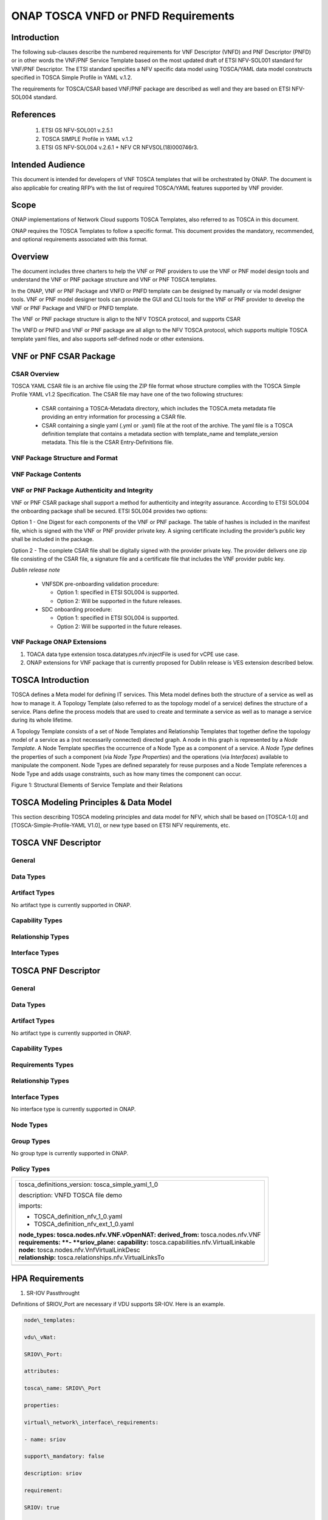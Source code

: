.. Modifications Copyright © 2017-2018 AT&T Intellectual Property.

.. Licensed under the Creative Commons License, Attribution 4.0 Intl.
   (the "License"); you may not use this documentation except in compliance
   with the License. You may obtain a copy of the License at

.. https://creativecommons.org/licenses/by/4.0/

.. Unless required by applicable law or agreed to in writing, software
   distributed under the License is distributed on an "AS IS" BASIS,
   WITHOUT WARRANTIES OR CONDITIONS OF ANY KIND, either express or implied.
   See the License for the specific language governing permissions and
   limitations under the License.


ONAP TOSCA VNFD or PNFD Requirements
------------------------------------


Introduction
^^^^^^^^^^^^

The following sub-clauses describe the numbered requirements for VNF
Descriptor (VNFD) and PNF Descriptor (PNFD) or in other words the VNF/PNF
Service Template based on the most updated draft of ETSI NFV-SOL001 standard
for VNF/PNF Descriptor. The ETSI standard specifies a NFV specific data
model using TOSCA/YAML data model constructs specified in TOSCA Simple
Profile in YAML v.1.2.

The requirements for TOSCA/CSAR based VNF/PNF package are described as well
and they are based on ETSI NFV-SOL004 standard.

References
^^^^^^^^^^^^^^^^^^

  1. ETSI GS NFV-SOL001 v.2.5.1
  2. TOSCA SIMPLE Profile in YAML v.1.2
  3. ETSI GS NFV-SOL004 v.2.6.1 + NFV CR NFVSOL(18)000746r3.

Intended Audience
^^^^^^^^^^^^^^^^^^

This document is intended for developers of VNF TOSCA templates that
will be orchestrated by ONAP. The document is also applicable for
creating RFP’s with the list of required TOSCA/YAML features
supported by VNF provider.

Scope
^^^^^^^^^^^^^^^^

ONAP implementations of Network Cloud supports TOSCA Templates, also
referred to as TOSCA in this document.

ONAP requires the TOSCA Templates to follow a specific format. This
document provides the mandatory, recommended, and optional requirements
associated with this format.

Overview
^^^^^^^^^^^^^^^^

The document includes three charters to help the VNF or PNF providers to
use the VNF or PNF model design tools and understand the VNF or PNF package
structure and VNF or PNF TOSCA templates.

In the ONAP, VNF or PNF Package and VNFD or PNFD template can be designed by
manually or via model designer tools. VNF or PNF model designer tools can
provide the GUI and CLI tools for the VNF or PNF provider to develop the
VNF or PNF Package and VNFD or PNFD template.

The VNF or PNF package structure is align to the NFV TOSCA protocol,
and supports CSAR

The VNFD or PNFD and VNF or PNF package are all align to the NFV TOSCA
protocol, which supports multiple TOSCA template yaml files, and also
supports self-defined node or other extensions.

VNF or PNF CSAR Package
^^^^^^^^^^^^^^^^^^^^^^

CSAR Overview
~~~~~~~~~~~~~~~~

TOSCA YAML CSAR file is an archive file using the ZIP file format whose
structure complies with the TOSCA Simple Profile YAML v1.2 Specification.
The CSAR file may have one of the two following structures:

  - CSAR containing a TOSCA-Metadata directory, which includes the TOSCA.meta
    metadata file providing an entry information for processing a CSAR file.

  - CSAR containing a single yaml (.yml or .yaml) file at the root of the
    archive. The yaml file is a TOSCA definition template that contains a
    metadata section with template_name and template_version metadata. This
    file is the CSAR Entry-Definitions file.

VNF Package Structure and Format
~~~~~~~~~~~~~~~~~~~~~~~~~~~~~~~~~~

.. req::
    :id: R-51347
    :target: VNF or PNF
    :keyword: MUST
    :introduced: casablanca
    :updated: dublin

    The VNF or PNF CSAR package **MUST** be arranged as a CSAR archive as
    specified in TOSCA Simple Profile in YAML 1.2.


.. req::
    :id: R-87234
    :target: VNF or PNF
    :keyword: MUST
    :introduced: casablanca
    :updated: dublin

    The VNF or PNF package provided by a VNF or PNF vendor **MUST** be with
    TOSCA-Metadata directory (CSAR Option 1) as specified in
    ETSI GS NFV-SOL004.

    **Note:** SDC supports only the CSAR Option 1 in Dublin. The Option 2
    will be considered in future ONAP releases.

.. req::
    :id: R-506221
    :target: VNF or PNF CSAR PACKAGE
    :keyword: MUST
    :introduced: dublin

    The VNF or PNF TOSCA CSAR file **MUST** be a zip file with .csar extension.


VNF Package Contents
~~~~~~~~~~~~~~~~~~~~~~~~~~~~~~

.. req::
    :id: R-10087
    :target: VNF or PNF CSAR PACKAGE
    :keyword: MUST
    :introduced: casablanca
    :updated: dublin

    The VNF or PNF CSAR package **MUST** include all artifacts required by
    ETSI GS NFV-SOL004 including Manifest file, VNFD or PNFD (or Main
    TOSCA/YAML based Service Template) and other optional artifacts. CSAR
    Manifest file as per SOL004 - for example ROOT\\ **MainServiceTemplate.mf**

.. req::
    :id: R-01123
    :target: VNF or PNF
    :keyword: MUST
    :introduced: casablanca
    :updated: dublin

    The VNF or PNF package Manifest file **MUST** contain: VNF or PNF package
    meta-data, a list of all artifacts (both internal and external) entry's
    including their respected URI's, an algorithm to calculate a digest and
    a digest result calculated on the content of each artifacts, as specified
    in ETSI GS NFV-SOL004.

.. req::
    :id: R-21322
    :target: VNF
    :keyword: MUST
    :introduced: casablanca

    The VNF provider **MUST** provide their testing scripts to support
    testing as specified in ETSI NFV-SOL004 - Testing directory in CSAR

.. req::
    :id: R-26885
    :target: VNF
    :keyword: MUST
    :introduced: casablanca

    The VNF provider **MUST** provide the binaries and images needed to
    instantiate the VNF (VNF and VNFC images) either as:

      - Local artifact in CSAR: ROOT\\Artifacts\\ **VNF_Image.bin**

      - externally referred (by URI) artifact in Manifest file (also may be
        referred by VNF Descriptor)

    Note: Currently, ONAP doesn't have the capability of Image management,
    we upload the image into VIM/VNFM manually.

.. req::
    :id: R-40820
    :target: VNF
    :keyword: MUST
    :introduced: casablanca

    The VNF provider **MUST** enumerate all of the open source licenses
    their VNF(s) incorporate. CSAR License directory as per ETSI SOL004.

    for example ROOT\\Licenses\\ **License_term.txt**

.. req::
    :id: R-293901
    :target: VNF or PNF CSAR PACKAGE
    :keyword: MUST
    :introduced: dublin

    The VNF or PNF CSAR PACKAGE with TOSCA-Metadata **MUST** include following
    additional keywords pointing to TOSCA files:
    
      - ETSI-Entry-Manifest

      - ETSI-Entry-Change-Log

    Note: For a CSAR containing a TOSCA-Metadata directory, which includes
    the TOSCA.meta metadata file. The TOSCA.meta metadata file includes block_0
    with the Entry-Definitions keyword pointing to a TOSCA definitions YAML
    file used as entry for parsing the contents of the overall CSAR archive.

.. req::
    :id: R-146092
    :target: VNF or PNF
    :keyword: MUST
    :introduced: dublin

    The VNF/PNF TOSCA CSAR package Manifest file MUST contain: non-mano artifact
    set with following ONAP public tag

      - onap_ves_events: contains VES registration files

      - onap_pm_dictionary: contains the PM dictionary files

      - onap_yang_modules: contains Yang module files for configurations

      - onap_ansible_playbooks: contains any ansible_playbooks

      - onap_others: contains any other non_MANO artifacts, e.g. informational documents

.. req::
    :id: R-221914
    :target: VNF or PNF
    :keyword: MUST
    :introduced: dublin

    The VNF or PNF package **MUST** contain a a human-readable change log text
    file. The Change Log file keeps a history describing any changes in the VNF
    or PNF package. The Change Log file is kept up to date continuously from
    the creation of the CSAR package.

.. req::
    :id: R-57019
    :target: PNF CSAR PACKAGE
    :keyword: MUST
    :introduced: dublin

    The PNF TOSCA CSAR PACKAGE Manifest file **MUST** start with the PNF
    package metadata in the form of a name-value pairs. Each pair shall appear
    on a different line. The name is specified as following:

      - pnfd_provider

      - pnfd_name

      - pnfd_release_date_time

      - pnfd_archive_version

.. req::
    :id: R-795126
    :target: VNF CSAR PACKAGE
    :keyword: MUST
    :introduced: dublin

    The VNF TOSCA CSAR package Manifest file **MUST** start with the VNF
    package metadata in the form of a name-value pairs. Each pair shall appear
    on a different line. The name is specified as following:

      - vnf_provider_id

      - vnf_product_name

      - vnf_release_date_time

      - vnf_package_version


VNF or PNF Package Authenticity and Integrity
~~~~~~~~~~~~~~~~~~~~~~~~~~~~~~~~~~~~~~~~~~~~~

VNF or PNF CSAR package shall support a method for authenticity and integrity
assurance. According to ETSI SOL004 the onboarding package shall be secured.
ETSI SOL004 provides two options:

Option 1 - One Digest for each components of the VNF or PNF package. The table
of hashes is included in the manifest file, which is signed with the VNF or PNF
provider private key. A signing certificate including the provider’s public key
shall be included in the package.

Option 2 - The complete CSAR file shall be digitally signed with the provider
private key. The provider delivers one zip file consisting of the CSAR file, a
signature file and a certificate file that includes the VNF provider public
key.

*Dublin release note*

    - VNFSDK pre-onboarding validation procedure:

      - Option 1: specified in ETSI SOL004 is supported.

      - Option 2: Will be supported in the future releases.

    - SDC onboarding procedure:

      - Option 1: specified in ETSI SOL004 is supported.

      - Option 2: Will be supported in the future releases.

.. req::
    :id: R-787965
    :target: VNF or PNF CSAR PACKAGE
    :keyword: MUST
    :introduced: dublin

    If the VNF or PNF CSAR Package utilizes Option 2 for package security, then
    the complete CSAR file **MUST** be digitally signed with the VNF or PNF
    provider private key. The VNF or PNF provider delivers one zip file
    consisting of the CSAR file, a signature file and a certificate file that
    includes the VNF or PNF provider public key. The certificate may also be
    included in the signature container, if the signature format allows that.
    The VNF or PNF provider creates a zip file consisting of the CSAR file with
    .csar extension, signature and certificate files. The signature and
    certificate files must be siblings of the CSAR file with extensions .cms
    and .cert respectively.


.. req::
    :id: R-130206
    :target: VNF or PNF CSAR PACKAGE
    :keyword: MUST
    :introduced: dublin

    If the VNF or PNF CSAR Package utilizes Option 2 for package security, then
    the complete CSAR file **MUST** contain a Digest (a.k.a. hash) for each of
    the components of the VNF or PNF package. The table of hashes is included
    in the package manifest file, which is signed with the VNF or PNF provider
    private key. In addition, the VNF or PNF provider MUST include a signing
    certificate that includes the VNF or PNF provider public key, following a
    TOSCA pre-defined naming convention and located either at the root of the
    archive or in a predefined location specified by the TOSCA.meta file with
    the corresponding entry named "ETSI-Entry-Certificate".


VNF Package ONAP Extensions
~~~~~~~~~~~~~~~~~~~~~~~~~~~~~~

1. TOACA data type extension tosca.datatypes.nfv.injectFile is used for vCPE
   use case.
2. ONAP extensions for VNF package that is currently proposed for Dublin
   release is VES extension described below.

TOSCA Introduction
^^^^^^^^^^^^^^^^^^^

TOSCA defines a Meta model for defining IT services. This Meta model
defines both the structure of a service as well as how to manage it. A
Topology Template (also referred to as the topology model of a service)
defines the structure of a service. Plans define the process models that
are used to create and terminate a service as well as to manage a
service during its whole lifetime.

A Topology Template consists of a set of Node Templates and Relationship
Templates that together define the topology model of a service as a (not
necessarily connected) directed graph. A node in this graph is
represented by a *Node Template*. A Node Template specifies the
occurrence of a Node Type as a component of a service. A *Node Type*
defines the properties of such a component (via *Node Type Properties*)
and the operations (via *Interfaces*) available to manipulate the
component. Node Types are defined separately for reuse purposes and a
Node Template references a Node Type and adds usage constraints, such as
how many times the component can occur.

|image1|

Figure 1: Structural Elements of Service Template and their Relations

TOSCA Modeling Principles & Data Model
^^^^^^^^^^^^^^^^^^^^^^^^^^^^^^^^^^^^^^^^

This section describing TOSCA modeling principles and data model for
NFV, which shall be based on [TOSCA-1.0] and [TOSCA-Simple-Profile-YAML
V1.0], or new type based on ETSI NFV requirements, etc.

TOSCA VNF Descriptor
^^^^^^^^^^^^^^^^^^^^^^^^^

General
~~~~~~~~~~

.. req::
    :id: R-35854
    :target: VNF
    :keyword: MUST
    :introduced: casablanca

    The VNF Descriptor (VNFD) provided by VNF vendor **MUST** comply with
    TOSCA/YAML based Service template for VNF descriptor specified in
    ETSI NFV-SOL001.

    **Note**: As the ETSI NFV-SOL001 is work in progress the below tables
    summarizes the TOSCA definitions agreed to be part of current version
    of NFV profile and that VNFD MUST comply with in ONAP Release 2+
    Requirements.


.. req::
    :id: R-65486
    :target: VNF
    :keyword: MUST
    :introduced: casablanca

    The VNFD **MUST** comply with ETSI GS NFV-SOL001 document endorsing
    the above mentioned NFV Profile and maintaining the gaps with the
    requirements specified in ETSI GS NFV-IFA011 standard.


.. req::
    :id: R-17852
    :target: VNF
    :keyword: MAY
    :introduced: casablanca

    The VNFD **MAY** include TOSCA/YAML definitions that are not part of
    NFV Profile. If provided, these definitions MUST comply with TOSCA
    Simple Profile in YAML v.1.2.

.. req::
    :id: R-46527
    :target: VNF
    :keyword: MUST
    :introduced: casablanca

    A VNFD is a deployment template which describes a VNF in terms of
    deployment and operational behavior requirements. It contains
    virtualized resources (nodes) requirements as well as connectivity
    and interfaces requirements and **MUST** comply with info elements
    specified in ETSI GS NFV-IFA 011. The main parts of the VNFD are
    the following:

      - VNF topology: it is modeled in a cloud agnostic way using virtualized
        containers and their connectivity. Virtual Deployment Units (VDU)
        describe the capabilities of the virtualized containers, such as
        virtual CPU, RAM, disks; their connectivity is modeled with VDU
        Connection Point Descriptors (VduCpd), Virtual Link Descriptors
        (VnfVld) and VNF External Connection Point Descriptors
        (VnfExternalCpd);

      - VNF deployment aspects: they are described in one or more
        deployment flavours, including configurable parameters, instantiation
        levels, placement constraints (affinity / antiaffinity), minimum and
        maximum VDU instance numbers. Horizontal scaling is modeled with
        scaling aspects and the respective scaling levels in the deployment
        flavours;

    **Note**: The deployment aspects (deployment flavour etc.) are postponed
    for future ONAP releases.

      - VNF lifecycle management (LCM) operations: describes the LCM operations
        supported per deployment flavour, and their input parameters;
        Note, thatthe actual LCM implementation resides in a different layer,
        namely referring to additional template artifacts.

.. req::
    :id: R-15837
    :target: VNF
    :keyword: MUST
    :introduced: casablanca

    The following table defines the major TOSCA  Types specified in
    ETSI NFV-SOL001 standard draft. The VNFD provided by a VNF vendor
    **MUST** comply with the below definitions:


.. csv-table:: **TOSCA Definition**
   :file: TOSCA_descriptor.csv
   :header-rows: 1
   :align: center
   :widths: auto

Data Types
~~~~~~~~~~~~

.. req::
    :id: R-54356
    :target: VNF
    :keyword: MUST
    :introduced: casablanca

    The below table includes the data types used by NFV node and is based
    on TOSCA/YAML constructs specified in draft GS NFV-SOL 001. The node
    data definitions/attributes used in VNFD **MUST** comply with the below
    table.

.. csv-table:: **NFV Data Types**
   :file: NFV_data_type.csv
   :header-rows: 1
   :align: center
   :widths: auto

.. req::
    :id: R-54876
    :target: VNF
    :keyword: MUST
    :introduced: casablanca

    The below table describes the data types used for LCM configuration
    and is based on TOSCA constructs specified in draft GS NFV-SOL 001.
    The LCM configuration data elements used in VNFD **MUST** comply
    with the below table.

.. csv-table:: **LCM Configuration**
   :file: LCM_config.csv
   :header-rows: 1
   :align: center
   :widths: auto

Artifact Types
~~~~~~~~~~~~~~~~~~~~~~~~

No artifact type is currently supported in ONAP.

Capability Types
~~~~~~~~~~~~~~~~~~~~~~~~

.. req::
    :id: R-67895
    :target: VNF
    :keyword: MUST
    :introduced: casablanca

    The VNFD provided by VNF vendor may use the below described TOSCA
    capabilities. An on-boarding entity (ONAP SDC) **MUST** support them.

      **tosca.capabilities.nfv.VirtualBindable**

        A node type that includes the VirtualBindable capability indicates
        that it can be pointed by **tosca.relationships.nfv.VirtualBindsTo**
        relationship type.

      **tosca.capabilities.nfv.VirtualLinkable**

        A node type that includes the VirtualLinkable capability indicates
        that it can be pointed by **tosca.relationships.nfv.VirtualLinksTo**
        relationship.

      **tosca.capabilities.nfv.ExtVirtualLinkable**

        A node type that includes the ExtVirtualLinkable capability
        indicates that it can be pointed by
        **tosca.relationships.nfv.VirtualLinksTo** relationship.

      **Note**: This capability type is used in Casablanca how it does
      not exist in the last SOL001 draft

      **tosca.capabilities.nfv.VirtualCompute** and
      **tosca.capabilities.nfv.VirtualStorage** includes flavours of VDU


Relationship Types
~~~~~~~~~~~~~~~~~~~~~~~~

.. req::
    :id: R-95321
    :target: VNF
    :keyword: MUST
    :introduced: casablanca

    The VNFD provided by VNF vendor may use the below described TOSCA
    relationships. An on-boarding entity (ONAP SDC) **MUST** support them.

      **tosca.relationships.nfv.VirtualBindsTo**

        This relationship type represents an association relationship between
        VDU and CP node types.

      **tosca.relationships.nfv.VirtualLinksTo**

        This relationship type represents an association relationship between
        the VduCpd's and VirtualLinkDesc node types.


Interface Types
~~~~~~~~~~~~~~~~~~~~~~~~

.. req::
    :id: R-32155
    :target: VNF
    :keyword: MUST
    :introduced: casablanca

    The VNFD provided by VNF vendor may use the below described TOSCA
    interface types. An on-boarding entity (ONAP SDC) **MUST** support them.

      **tosca.interfaces.nfv.vnf.lifecycle.Nfv** supports LCM operations


TOSCA PNF Descriptor
^^^^^^^^^^^^^^^^^^^^^^^^^


General
~~~~~~~~~~

.. req::
    :id: R-24632
    :target: PNF
    :keyword: MUST
    :introduced: dublin

    The PNF Descriptor (PNFD) provided by PNF vendor **MUST** comply with
    TOSCA/YAML based Service template for PNF descriptor specified in ETSI
    NFV-SOL001.


.. req::
    :id: R-998862
    :target: PNF
    :keyword: MUST
    :introduced: dublin

    The PNFD provided by a PNF vendor **MUST** comply with the following TOSCA
    Types as specified in ETSI NFV-SOL001 standard:

      - tosca.nodes.nfv.PNF

      - tosca.nodes.nfv.PnfExtCp


Data Types
~~~~~~~~~~~~~~

.. req::
    :id: R-484843
    :target: PNF
    :keyword: MUST
    :introduced: dublin

    The PNFD provided by a PNF vendor **MUST** comply with the following Data
    Types as specified in ETSI NFV-SOL001 standard:

      - tosca.datatypes.nfv.CpProtocolData

      - tosca.datatypes.nfv.AddressData

      - tosca.datatypes.nfv.L2AddressData

      - tosca.datatypes.nfv.L3AddressData

      - tosca.datatypes.nfv.LocationInfo

      - tosca.datatypes.nfv.CivicAddressElement


Artifact Types
~~~~~~~~~~~~~~~~~~~~~~~~

No artifact type is currently supported in ONAP.


Capability Types
~~~~~~~~~~~~~~~~~~~~~~~~

.. req::
    :id: R-177937
    :target: PNF
    :keyword: MUST
    :introduced: dublin

    The PNFD provided by a PNF vendor **MUST** comply with the following
    Capabilities Types as specified in ETSI NFV-SOL001 standard:

      - tosca.datatypes.nfv.VirtualLinkable


Requirements Types
~~~~~~~~~~~~~~~~~~~~~~~~


Relationship Types
~~~~~~~~~~~~~~~~~~~~~~~~

.. req::
    :id: R-64064
    :target: PNF
    :keyword: MUST
    :introduced: dublin

    The PNFD provided by a PNF vendor **MUST** comply with the following
    Relationship Types as specified in ETSI NFV-SOL001 standard:
    
      - tosca.datatypes.nfv.VirtualLinksTo


Interface Types
~~~~~~~~~~~~~~~~~~~~~~~~

No interface type is currently supported in ONAP.


Node Types
~~~~~~~~~~~~~~

.. req::
    :id: R-535009
    :target: PNF
    :keyword: MUST
    :introduced: dublin

    The PNFD provided by a PNF vendor **MUST** comply with the following Node
    Types as specified in ETSI NFV-SOL001 standard:

      - tosca.nodes.nfv.PNF

      - tosca.nodes.nfv.PnfExtCp

      - tosca.nodes.nfv.Cp



Group Types
~~~~~~~~~~~~~~

No group type is currently supported in ONAP.


Policy Types
~~~~~~~~~~~~~~

.. req::
    :id: R-596064
    :target: PNF
    :keyword: MUST
    :introduced: dublin

    The PNFD provided by a PNF vendor **MUST** comply with the following Policy
    Types as specified in ETSI NFV-SOL001 standard:

      - tosca.datatypes.nfv.SecurityGroupRule


+--------------------------------------------------------------------+
| +--------------------------------------------------------------+   |
| | tosca\_definitions\_version: tosca\_simple\_yaml\_1\_0       |   |
| |                                                              |   |
| | description: VNFD TOSCA file demo                            |   |
| |                                                              |   |
| | imports:                                                     |   |
| |                                                              |   |
| | - TOSCA\_definition\_nfv\_1\_0.yaml                          |   |
| |                                                              |   |
| | - TOSCA\_definition\_nfv\_ext\_1\_0.yaml                     |   |
| |                                                              |   |
| | | **node\_types:                                             |   |
| |   tosca.nodes.nfv.VNF.vOpenNAT:                              |   |
| |   derived\_from:** tosca.nodes.nfv.VNF                       |   |
| | | **requirements:                                            |   |
| |   **- **sriov\_plane:                                        |   |
| |   capability:** tosca.capabilities.nfv.VirtualLinkable       |   |
| | | **node:** tosca.nodes.nfv.VnfVirtualLinkDesc               |   |
| | | **relationship:** tosca.relationships.nfv.VirtualLinksTo   |   |
| +--------------------------------------------------------------+   |
+====================================================================+
+--------------------------------------------------------------------+


HPA Requirements
^^^^^^^^^^^^^^^^^^

1. SR-IOV Passthrought

Definitions of SRIOV\_Port are necessary if VDU supports SR-IOV. Here is
an example.

.. code-block:: yaml

  node\_templates:

  vdu\_vNat:

  SRIOV\_Port:

  attributes:

  tosca\_name: SRIOV\_Port

  properties:

  virtual\_network\_interface\_requirements:

  - name: sriov

  support\_mandatory: false

  description: sriov

  requirement:

  SRIOV: true

  role: root

  description: sriov port

  layer\_protocol: ipv4

  requirements:

  - virtual\_binding:

  capability: virtual\_binding

  node: vdu\_vNat

  relationship:

  type: tosca.relationships.nfv.VirtualBindsTo

  - virtual\_link:

  node: tosca.nodes.Root

  type: tosca.nodes.nfv.VduCpd

  substitution\_mappings:

  requirements:

  sriov\_plane:

  - SRIOV\_Port

  - virtual\_link

  node\_type: tosca.nodes.nfv.VNF.vOpenNAT


2. Hugepages

Definitions of mem\_page\_size as one property shall be added to
Properties and set the value to large if one VDU node supports
huagepages. Here is an example.

.. code-block:: yaml

  node\_templates:

  vdu\_vNat:

  Hugepages:

  attributes:

  tosca\_name: Huge\_pages\_demo

  properties:

  mem\_page\_size:large


3. NUMA (CPU/Mem)

Likewise, we shall add definitions of numa to
requested\_additional\_capabilities if we wand VUD nodes to support
NUMA. Here is an example.

.. code-block:: yaml

  topology\_template:

  node\_templates:

  vdu\_vNat:

  capabilities:

  virtual\_compute:

  properties:

  virtual\_memory:

  numa\_enabled: true

  virtual\_mem\_size: 2 GB

  requested\_additional\_capabilities:

  numa:

  support\_mandatory: true

  requested\_additional\_capability\_name: numa

  target\_performance\_parameters:

  hw:numa\_nodes: "2"

  hw:numa\_cpus.0: "0,1"

  hw:numa\_mem.0: "1024"

  hw:numa\_cpus.1: "2,3,4,5"

  hw:numa\_mem.1: "1024"


4. Hyper-Theading

Definitions of Hyper-Theading are necessary as one of
requested\_additional\_capabilities of one VUD node if that node
supports Hyper-Theading. Here is an example.

.. code-block:: yaml

  topology\_template:

  node\_templates:

  vdu\_vNat:

  capabilities:

  virtual\_compute:

  properties:

  virtual\_memory:

  numa\_enabled: true

  virtual\_mem\_size: 2 GB

  requested\_additional\_capabilities:

  hyper\_threading:

  support\_mandatory: true

  requested\_additional\_capability\_name: hyper\_threading

  target\_performance\_parameters:

  hw:cpu\_sockets : "2"

  hw:cpu\_threads : "2"

  hw:cpu\_cores : "2"

  hw:cpu\_threads\_policy: "isolate"


5. OVS+DPDK

Definitions of ovs\_dpdk are necessary as one of
requested\_additional\_capabilities of one VUD node if that node
supports dpdk. Here is an example.

.. code-block:: yaml

  topology\_template:

  node\_templates:

  vdu\_vNat:

  capabilities:

  virtual\_compute:

  properties:

  virtual\_memory:

  numa\_enabled: true

  virtual\_mem\_size: 2 GB

  requested\_additional\_capabilities:

  ovs\_dpdk:

  support\_mandatory: true

  requested\_additional\_capability\_name: ovs\_dpdk

  target\_performance\_parameters:

  sw:ovs\_dpdk: "true"


VES Requirements
^^^^^^^^^^^^^^^^^^^^^^^^^

**Note: ONAP proprietary extensions in ETSI SOL004 standards for VES support
in CSAR package need to be manually loaded in R3 (Casablanca) for VNF and
PNFs. Platform support will be developed for this in upcoming releases.**


NFV TOSCA Type Definition
^^^^^^^^^^^^^^^^^^^^^^^^^^^^

tosca.capabilites.nfv.VirtualCompute
~~~~~~~~~~~~~~~~~~~~~~~~~~~~~~~~~~~~~~

This capability is used with the properties specified in ETSI SOL001 draft.

tosca.nodes.nfv.VDU.Compute
~~~~~~~~~~~~~~~~~~~~~~~~~~~~

The NFV Virtualization Deployment Unit (VDU) compute node type
represents a VDU entity which it describes the deployment and
operational behavior of a VNF component (VNFC), as defined by **[ETSI
NFV IFA011].**

+-----------------------+-------------------------------+
| Shorthand Name        | VDU.Compute                   |
+=======================+===============================+
| Type Qualified Name   | tosca:VDU.Compute             |
+-----------------------+-------------------------------+
| Type URI              | tosca.nodes.nfv.VDU.Compute   |
+-----------------------+-------------------------------+
| derived\_from         | tosca.nodes.Compute           |
+-----------------------+-------------------------------+



Attributes
++++++++++++

None


Capabilities
++++++++++++++

+------------+--------------------+------------+------------------------------+
| Name       | Type               | Constraints| Description                  |
+============+====================+============+==============================+
| virtual\   | tosca.\            |            | Describes virtual compute    |
| _compute   | capabilities.nfv.\ |            | resources capabilities.      |
|            | VirtualCompute     |            |                              |
+------------+--------------------+------------+------------------------------+
| monitoring\| tosca.\            | None       | Monitoring parameter, which  |
| _parameter | capabilities.nfv.\ |            | can be tracked for a VNFC    |
|            | Metric             |            | based on this VDU            |
|            |                    |            |                              |
|            |                    |            | Examples include:            |
|            |                    |            | memory-consumption,          |
|            |                    |            | CPU-utilisation,             |
|            |                    |            | bandwidth-consumption, VNFC  |
|            |                    |            | downtime, etc.               |
+------------+--------------------+------------+------------------------------+
| Virtual\   | tosca.\            |            | Defines ability of           |
| _binding   | capabilities.nfv.\ |            | VirtualBindable              |
|            | VirtualBindable    |            |                              |
|            |                    |            |                              |
|            | editor note: need  |            |                              |
|            | to create a        |            |                              |
|            | capability type    |            |                              |
+------------+--------------------+------------+------------------------------+



Definition
++++++++++++

.. code-block:: yaml

  tosca.nodes.nfv.VDU.Compute:

  derived\_from: tosca.nodes.Compute

  properties:

  name:

  type: string

  required: true

  description:

  type: string

  required: true

  boot\_order:

  type: list # explicit index (boot index) not necessary, contrary to IFA011

  entry\_schema:

  type: string

  required: false

  nfvi\_constraints:

  type: list

  entry\_schema:

  type: string

  required: false

  configurable\_properties:

  type: map

  entry\_schema:

  type: tosca.datatypes.nfv.VnfcConfigurableProperties

  required: true

  attributes:

  private\_address:

  status: deprecated

  public\_address:

  status: deprecated

  networks:

  status: deprecated

  ports:

  status: deprecated

  capabilities:

  virtual\_compute:

  type: tosca.capabilities.nfv.VirtualCompute

  virtual\_binding:

  type: tosca.capabilities.nfv.VirtualBindable

  #monitoring\_parameter:

  # modeled as ad hoc (named) capabilities in VDU node template

  # for example:

  #capabilities:

  # cpu\_load: tosca.capabilities.nfv.Metric

  # memory\_usage: tosca.capabilities.nfv.Metric

  host: #Editor note: FFS. How this capabilities should be used in NFV Profile|

  type: *tosca.capabilities.Container*

  valid\_source\_types:
  [*tosca.nodes.SoftwareComponent*]

  occurrences: [0,UNBOUNDED]

  endpoint:

  occurrences: [0,0]

  os:

  occurrences: [0,0]

  scalable:
  #Editor note: FFS. How this capabilities should be used in NFV Profile

  type: *tosca.capabilities.Scalable*

  binding:

  occurrences: [0,UNBOUND]

  requirements:

  - virtual\_storage:

  capability: tosca.capabilities.nfv.VirtualStorage

  relationship: tosca.relationships.nfv.VDU.AttachedTo

  node: tosca.nodes.nfv.VDU.VirtualStorage

  occurences: [ 0, UNBOUNDED ]

  - local\_storage: #For NFV Profile, this requirement is deprecated.

  occurrences: [0,0]

  artifacts:

  - sw\_image:

  file:

  type: tosca.artifacts.nfv.SwImage


Artifact
++++++++++

Note: currently not supported.

+--------+---------+----------------+------------+------------------------+
| Name   | Required| Type           | Constraints| Description            |
+========+=========+================+============+========================+
| SwImage| Yes     | tosca.\        |            | Describes the software |
|        |         | artifacts.nfv.\|            | image which is directly|
|        |         | SwImage        |            | realizing this virtual |
|        |         |                |            | storage                |
+--------+---------+----------------+------------+------------------------+


|image2|



tosca.nodes.nfv.VDU.VirtualStorage
~~~~~~~~~~~~~~~~~~~~~~~~~~~~~~~~~~~~~~

The NFV VirtualStorage node type represents a virtual storage entity
which it describes the deployment and operational behavior of a virtual
storage resources, as defined by **[ETSI NFV IFA011].**

**[editor note]** open issue: should NFV profile use the current storage
model as described in YAML 1.1. Pending on Shitao proposal (see
NFVIFA(17)000110 discussion paper)

**[editor note]** new relationship type as suggested in Matt
presentation. Slide 8. With specific rules of "valid\_target\_type"

+---------------------------+--------------------------------------+
| **Shorthand Name**        | VirtualStorage                       |
+===========================+======================================+
| **Type Qualified Name**   | tosca: VirtualStorage                |
+---------------------------+--------------------------------------+
| **Type URI**              | tosca.nodes.nfv.VDU.VirtualStorage   |
+---------------------------+--------------------------------------+
| **derived\_from**         | tosca.nodes.Root                     |
+---------------------------+--------------------------------------+

tosca.artifacts.nfv.SwImage
~~~~~~~~~~~~~~~~~~~~~~~~~~~~~

+---------------------------+------------------------------------+
| **Shorthand Name**        | SwImage                            |
+===========================+====================================+
| **Type Qualified Name**   | tosca:SwImage                      |
+---------------------------+------------------------------------+
| **Type URI**              | tosca.artifacts.nfv.SwImage        |
+---------------------------+------------------------------------+
| **derived\_from**         | tosca.artifacts.Deployment.Image   |
+---------------------------+------------------------------------+

Properties
++++++++++++

+-----------------+---------+----------+------------+-------------------------+
| Name            | Required| Type     | Constraints| Description             |
+=================+=========+==========+============+=========================+
| name            | yes     | string   |            | Name of this software   |
|                 |         |          |            | image                   |
+-----------------+---------+----------+------------+-------------------------+
| version         | yes     | string   |            | Version of this software|
|                 |         |          |            | image                   |
+-----------------+---------+----------+------------+-------------------------+
| checksum        | yes     | string   |            | Checksum of the software|
|                 |         |          |            | image file              |
+-----------------+---------+----------+------------+-------------------------+
| container\      | yes     | string   |            | The container format    |
| _format         |         |          |            | describes the container |
|                 |         |          |            | file format in which    |
|                 |         |          |            | software image is       |
|                 |         |          |            | provided.               |
+-----------------+---------+----------+------------+-------------------------+
| disk\_format    | yes     | string   |            | The disk format of a    |
|                 |         |          |            | software image is the   |
|                 |         |          |            | format of the underlying|
|                 |         |          |            | disk image              |
+-----------------+---------+----------+------------+-------------------------+
| min\_disk       | yes     | scalar-\ |            | The minimal disk size   |
|                 |         | unit.size|            | requirement for this    |
|                 |         |          |            | software image.         |
+-----------------+---------+----------+------------+-------------------------+
| min\_ram        | no      | scalar-\ |            | The minimal RAM         |
|                 |         | unit.size|            | requirement for this    |
|                 |         |          |            | software image.         |
+-----------------+---------+----------+------------+-------------------------+
| Size            | yes     | scalar-\ |            | The size of this        |
|                 |         | unit.size|            | software image          |
+-----------------+---------+----------+------------+-------------------------+
| sw\_image       | yes     | string   |            | A reference to the      |
|                 |         |          |            | actual software image   |
|                 |         |          |            | within VNF Package, or  |
|                 |         |          |            | url.                    |
+-----------------+---------+----------+------------+-------------------------+
| operating\      | no      | string   |            | Identifies the operating|
| _system         |         |          |            | system used in the      |
|                 |         |          |            | software image.         |
+-----------------+---------+----------+------------+-------------------------+
| supported\      | no      | list     |            | Identifies the          |
| _virtualization\|         |          |            | virtualization          |
| _enviroment     |         |          |            | environments (e.g.      |
|                 |         |          |            | hypervisor) compatible  |
|                 |         |          |            | with this software image|
+-----------------+---------+----------+------------+-------------------------+


Definition
+++++++++++

.. code-block:: yaml

  tosca.artifacts.nfv.SwImage:

    derived\_from: tosca.artifacts.Deployment.Image

    properties or metadata:

      #id:

        # node name

      name:

        type: string

  required: true

      version:

        type: string

  required: true

      checksum:

        type: string

  required: true

      container\_format:

        type: string

  required: true

      disk\_format:

        type: string

  required: true

      min\_disk:

        type: scalar-unit.size # Number

  required: true

      min\_ram:

        type: scalar-unit.size # Number

  required: false

      size:

        type: scalar-unit.size # Number

  required: true

      sw\_image:

        type: string

  required: true

      operating\_system:

        type: string

  required: false

      supported\_virtualisation\_environments:

        type: list

        entry\_schema:

          type: string

  required: false


.. |image1| image:: ../Image1.png
   :width: 5.76806in
   :height: 4.67161in

.. |image2| image:: ../Image2.png
   :width: 5.40486in
   :height: 2.46042in
